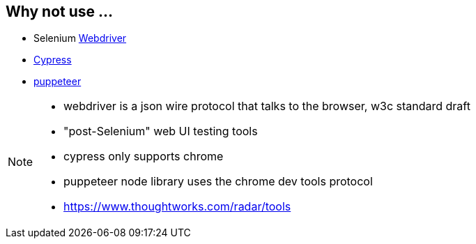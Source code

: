== Why not use ...

- Selenium https://w3c.github.io/webdriver/[Webdriver^]
- https://docs.cypress.io/faq/questions/general-questions-faq.html#Does-Cypress-use-Selenium-Webdriver[Cypress^]
- https://pptr.dev/[puppeteer^]

[NOTE.speaker]
--
- webdriver is a json wire protocol that talks to the browser, w3c standard draft
- "post-Selenium" web UI testing tools
- cypress only supports chrome
- puppeteer node library uses the chrome dev tools protocol
- https://www.thoughtworks.com/radar/tools
--